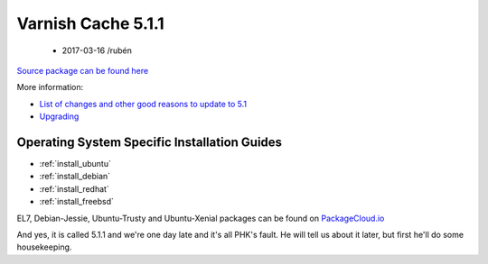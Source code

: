 .. _rel5.1.1:

Varnish Cache 5.1.1
===================

 - 2017-03-16 /rubén

`Source package can be found here <http://repo.varnish-cache.org/source/varnish-5.1.1.tar.gz>`_

More information:

* `List of changes and other good reasons to update to 5.1 </docs/trunk/whats-new/changes-5.1.html>`_
* `Upgrading </docs/5.1/whats-new/upgrading-5.1.html>`_

Operating System Specific Installation Guides
---------------------------------------------

* :ref:`install_ubuntu`
* :ref:`install_debian`
* :ref:`install_redhat`
* :ref:`install_freebsd`

EL7, Debian-Jessie, Ubuntu-Trusty and Ubuntu-Xenial packages can be found
on `PackageCloud.io <https://packagecloud.io/varnishcache/varnish5>`_

And yes, it is called 5.1.1 and we're one day late and it's all PHK's
fault. He will tell us about it later, but first he'll do some
housekeeping.
